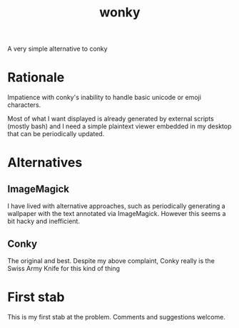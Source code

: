 #+title: wonky

A very simple alternative to conky

* Rationale
Impatience with conky's inability to handle basic unicode or emoji characters.

Most of what I want displayed is already generated by external scripts (mostly bash) and I need a simple plaintext viewer embedded in my desktop that can be periodically updated.

* Alternatives
** ImageMagick
I have lived with alternative approaches, such as periodically generating a wallpaper with the text annotated via ImageMagick. However this seems a bit hacky and inefficient.
** Conky
The original and best. Despite my above complaint, Conky really is the Swiss Army Knife for this kind of thing

* First stab
This is my first stab at the problem. Comments and suggestions welcome.
